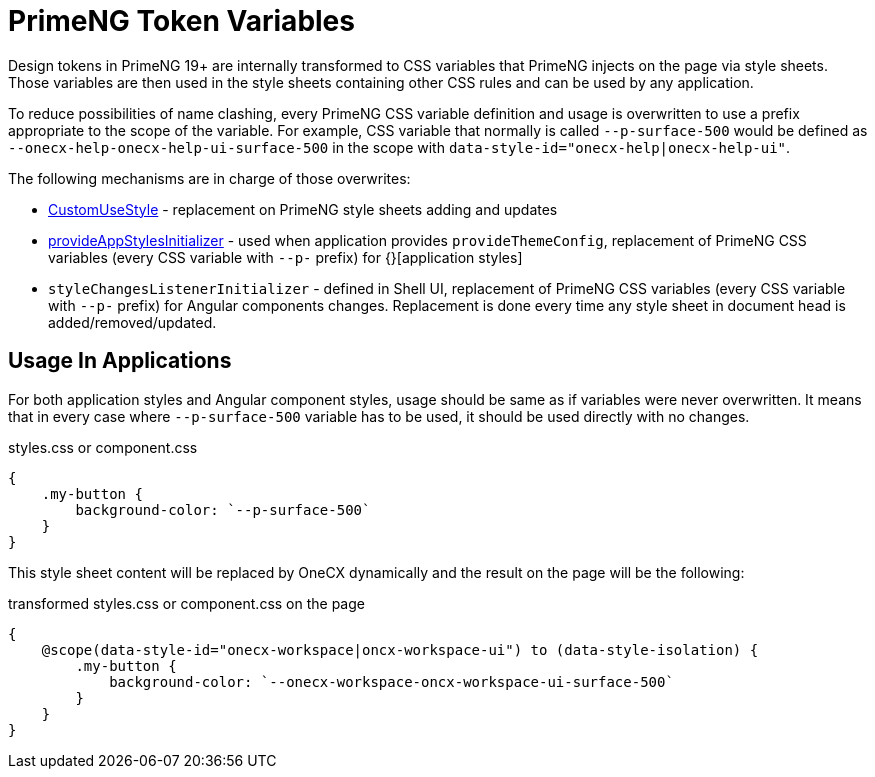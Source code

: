 = PrimeNG Token Variables

:idprefix:
:idseparator: -

Design tokens in PrimeNG 19+ are internally transformed to CSS variables that PrimeNG injects on the page via style sheets. Those variables are then used in the style sheets containing other CSS rules and can be used by any application.

To reduce possibilities of name clashing, every PrimeNG CSS variable definition and usage is overwritten to use a prefix appropriate to the scope of the variable. For example, CSS variable that normally is called `--p-surface-500` would be defined as `--onecx-help-onecx-help-ui-surface-500` in the scope with `data-style-id="onecx-help|onecx-help-ui"`.

The following mechanisms are in charge of those overwrites:

* link:../../libs/angular-utils/src/lib/services/custom-use-style.service.ts[CustomUseStyle] - replacement on PrimeNG style sheets adding and updates
// TODO: Add link
* link:../../libs/angular-utils/src/lib/utils/styles/app-styles-initializer.ts[provideAppStylesInitializer] - used when application provides `provideThemeConfig`, replacement of PrimeNG CSS variables (every CSS variable with `--p-` prefix) for {}[application styles]
* `styleChangesListenerInitializer` - defined in Shell UI, replacement of PrimeNG CSS variables (every CSS variable with `--p-` prefix) for Angular components changes. Replacement is done every time any style sheet in document head is added/removed/updated.

[#usage-in-applications]
== Usage In Applications
For both application styles and Angular component styles, usage should be same as if variables were never overwritten. It means that in every case where `--p-surface-500` variable has to be used, it should be used directly with no changes.

.styles.css or component.css
```
{
    .my-button {
        background-color: `--p-surface-500`
    }
}
```

This style sheet content will be replaced by OneCX dynamically and the result on the page will be the following:

.transformed styles.css or component.css on the page
```
{
    @scope(data-style-id="onecx-workspace|oncx-workspace-ui") to (data-style-isolation) {
        .my-button {
            background-color: `--onecx-workspace-oncx-workspace-ui-surface-500`
        }
    }
}
```